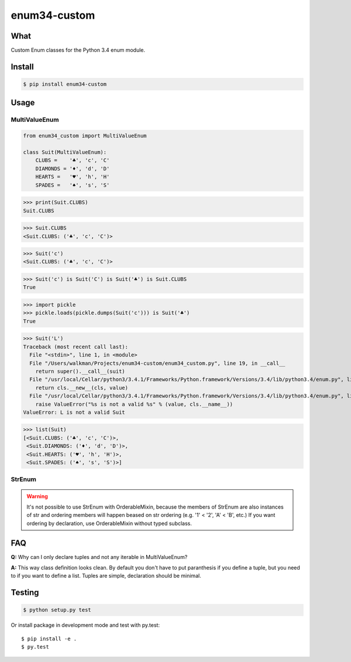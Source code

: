 enum34-custom |travis| |coveralls| |release| |downloads| |pythons| |license|
============================================================================

What
----

Custom Enum classes for the Python 3.4 enum module.


Install
-------

.. code-block:: bash

   $ pip install enum34-custom


Usage
-----

MultiValueEnum
^^^^^^^^^^^^^^

.. code-block:: python

    from enum34_custom import MultiValueEnum

    class Suit(MultiValueEnum):
        CLUBS =    '♣', 'c', 'C'
        DIAMONDS = '♦', 'd', 'D'
        HEARTS =   '♥', 'h', 'H'
        SPADES =   '♠', 's', 'S'


>>> print(Suit.CLUBS)
Suit.CLUBS

>>> Suit.CLUBS
<Suit.CLUBS: ('♣', 'c', 'C')>

>>> Suit('c')
<Suit.CLUBS: ('♣', 'c', 'C')>

>>> Suit('c') is Suit('C') is Suit('♣') is Suit.CLUBS
True

>>> import pickle
>>> pickle.loads(pickle.dumps(Suit('c'))) is Suit('♣')
True

>>> Suit('L')
Traceback (most recent call last):
  File "<stdin>", line 1, in <module>
  File "/Users/walkman/Projects/enum34-custom/enum34_custom.py", line 19, in __call__
    return super().__call__(suit)
  File "/usr/local/Cellar/python3/3.4.1/Frameworks/Python.framework/Versions/3.4/lib/python3.4/enum.py", line 222, in __call__
    return cls.__new__(cls, value)
  File "/usr/local/Cellar/python3/3.4.1/Frameworks/Python.framework/Versions/3.4/lib/python3.4/enum.py", line 457, in __new__
    raise ValueError("%s is not a valid %s" % (value, cls.__name__))
ValueError: L is not a valid Suit

>>> list(Suit)
[<Suit.CLUBS: ('♣', 'c', 'C')>,
 <Suit.DIAMONDS: ('♦', 'd', 'D')>,
 <Suit.HEARTS: ('♥', 'h', 'H')>,
 <Suit.SPADES: ('♠', 's', 'S')>]


StrEnum
^^^^^^^

.. warning::

   It's not possible to use StrEnum with OrderableMixin, because the members of
   StrEnum are also instances of str and ordering members will happen beased on
   str ordering (e.g. '1' < '2', 'A' < 'B', etc.)
   If you want ordering by declaration, use OrderableMixin without typed
   subclass.


FAQ
---
**Q:** Why can I only declare tuples and not any iterable in MultiValueEnum?

**A:** This way class definition looks clean. By default you don't have to put paranthesis
if you define a tuple, but you need to if you want to define a list.
Tuples are simple, declaration should be minimal.


Testing
-------

.. code-block:: bash

   $ python setup.py test


Or install package in development mode and test with py.test::

   $ pip install -e .
   $ py.test



.. |travis| image:: https://travis-ci.org/Walkman/enum34-custom.svg?branch=master
   :target: https://travis-ci.org/Walkman/enum34-custom
.. |coveralls| image:: https://coveralls.io/repos/Walkman/enum34-custom/badge.png?branch=master
   :target: https://coveralls.io/r/Walkman/enum34-custom?branch=master
.. |pythons| image:: https://pypip.in/py_versions/enum34-custom/badge.svg
   :target: https://pypi.python.org/pypi/enum34-custom/
   :alt: Supported Python versions
.. |release| image:: https://pypip.in/version/enum34-custom/badge.svg
   :target: https://pypi.python.org/pypi/enum34-custom/
   :alt: Latest Version
.. |license| image:: https://pypip.in/license/enum34-custom/badge.svg
   :target: https://github.com/Walkman/enum34-custom/blob/master/LICENSE
   :alt: MIT License
.. |downloads| image:: https://pypip.in/download/enum34-custom/badge.svg
   :target: https://pypi.python.org/pypi/enum34-custom/
   :alt: Downloads
